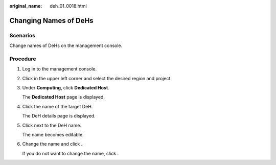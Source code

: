 :original_name: deh_01_0018.html

.. _deh_01_0018:

Changing Names of DeHs
======================

Scenarios
---------

Change names of DeHs on the management console.

Procedure
---------

#. Log in to the management console.

#. Click |image1| in the upper left corner and select the desired region and project.

#. Under **Computing**, click **Dedicated Host**.

   The **Dedicated Host** page is displayed.

#. Click the name of the target DeH.

   The DeH details page is displayed.

#. Click |image2| next to the DeH name.

   The name becomes editable.

#. Change the name and click |image3|.

   If you do not want to change the name, click |image4|.

.. |image1| image:: /_static/images/en-us_image_0210485079.png
.. |image2| image:: /_static/images/en-us_image_0238393799.png
.. |image3| image:: /_static/images/en-us_image_0238393801.png
.. |image4| image:: /_static/images/en-us_image_0238393800.png
